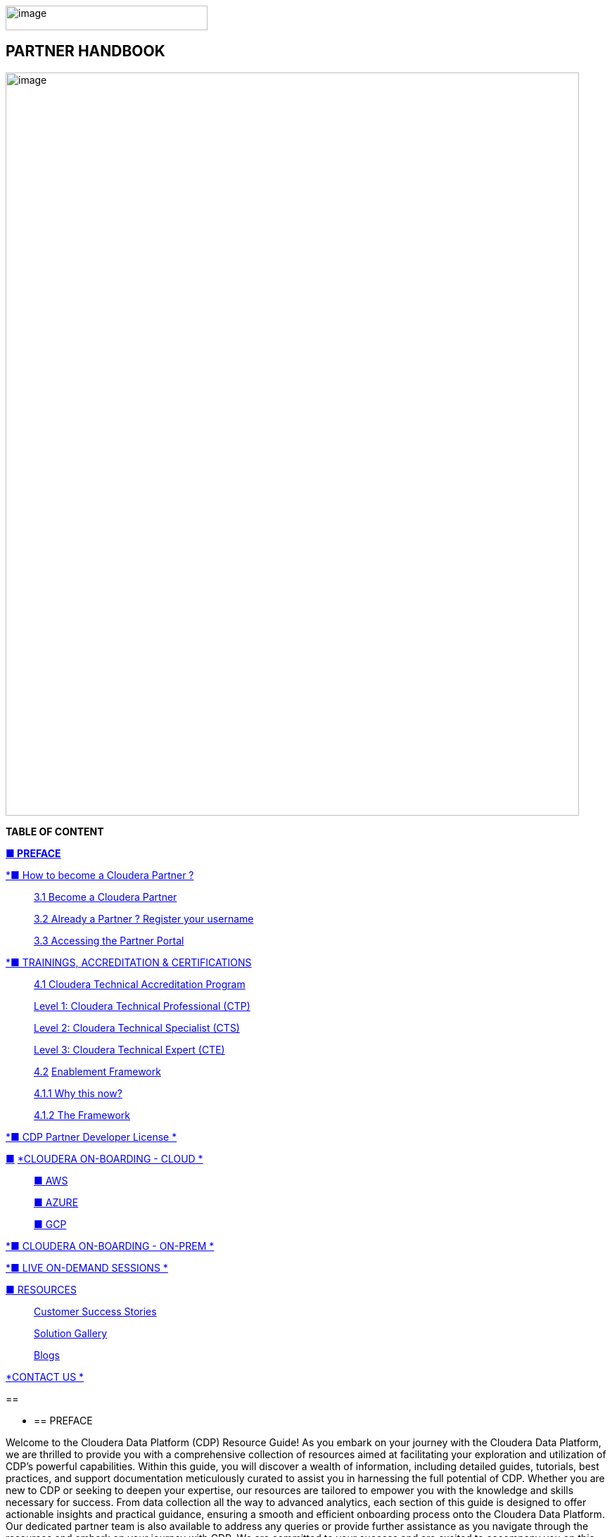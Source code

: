 image:media/image1.png[image,width=287,height=35]

==  [.orange]#*PARTNER HANDBOOK*#

image:media/image5.png[image,width=815,height=1056]

*TABLE OF CONTENT*

link:#preface[*■ PREFACE*]

link:#how-to-become-a-cloudera-partner[*■ How to become a Cloudera
Partner ? ]

____
link:#become-a-cloudera-partner[3.1 Become a Cloudera Partner]

link:#already-a-partner-register-your-username[3.2 Already a Partner ?
Register your username ]

link:#accessing-the-partner-portal[3.3 Accessing the Partner Portal]
____

link:#trainings-accreditation-certifications[*■ TRAININGS, ACCREDITATION
& CERTIFICATIONS ]

____
link:#cloudera-technical-accreditation-program[4.1 Cloudera Technical
Accreditation Program ]

link:#level-1-cloudera-technical-professional-ctp[Level 1: Cloudera
Technical Professional (CTP) ]

link:#level-2-cloudera-technical-specialist-cts[Level 2: Cloudera
Technical Specialist (CTS) ]

link:#level-3-cloudera-technical-expert-cte[Level 3: Cloudera Technical
Expert (CTE) ]

link:#enablement-framework[4.2] link:#enablement-framework[Enablement
Framework ]

link:#why-this-now[4.1.1 Why this now? ]

link:#the-framework[4.1.2 The Framework ]
____

link:#cdp-partner-developer-licence[*■ CDP Partner Developer License
*]

link:++#cloudera-on-boarding---cloud-todo++[*■*]
link:++#cloudera-on-boarding---cloud-todo++[*CLOUDERA ON-BOARDING -
CLOUD *]

____
link:#aws[■ AWS ]

link:#azure[■ AZURE ]

link:#gcp[■ GCP ]
____

link:++#cloudera-on-boarding---on-premtodo++[*■ CLOUDERA ON-BOARDING -
ON-PREM *]

link:#live-on-demand-sessions[*■ LIVE ON-DEMAND SESSIONS *]

link:#resources[■ RESOURCES ]

____
link:#customer-success-stories[Customer Success Stories ]

link:#solution-gallery[Solution Gallery ]

link:#blogs[Blogs ]
____

link:#contact-us[*CONTACT US *]

== 

* {blank}
+
== PREFACE

Welcome to the Cloudera Data Platform (CDP) Resource Guide! As you
embark on your journey with the Cloudera Data Platform, we are thrilled
to provide you with a comprehensive collection of resources aimed at
facilitating your exploration and utilization of CDP's powerful
capabilities. Within this guide, you will discover a wealth of
information, including detailed guides, tutorials, best practices, and
support documentation meticulously curated to assist you in harnessing
the full potential of CDP. Whether you are new to CDP or seeking to
deepen your expertise, our resources are tailored to empower you with
the knowledge and skills necessary for success. From data collection all
the way to advanced analytics, each section of this guide is designed to
offer actionable insights and practical guidance, ensuring a smooth and
efficient onboarding process onto the Cloudera Data Platform. Our
dedicated partner team is also available to address any queries or
provide further assistance as you navigate through the resources and
embark on your journey with CDP. We are committed to your success and
are excited to accompany you on this transformative journey with the
Cloudera Data Platform.

*Welcome aboard!*

== 

* {blank}
+
== How to become a Cloudera Partner ?

=== 3.1 Become a Cloudera Partner

____
Step 1 : Register your username

https://sso.cloudera.com/register.html[+++https://sso.cloudera.com/register.html+++]

Once the username is registered and you get a confirmation, you can now
apply to be a partner.

Step 2 : Apply to become a partner

https://www.cloudera.com/partners/membership-application.html[+++https://www.cloudera.com/partners/membership-application.html+++]
____

===  3.2 Already a Partner ? Register your username

____
If your organization is already registered as a partner, all you need to
do is to register your username using your corporate email address, and
you are now ready to access the Partner Portal

Register your username here.

https://sso.cloudera.com/register.html[+++https://sso.cloudera.com/register.html+++]
____

===  3.3 Accessing the Partner Portal

____
Once your username is registered and your application approved you can
access the Partner Portal using the below link.

https://cloudera-portal.force.com/clouderapartners[+++https://cloudera-portal.force.com/clouderapartners+++]
____

== 

* {blank}
+
== TRAININGS, ACCREDITATION & CERTIFICATIONS

===  4.1 Cloudera Technical Accreditation Program

____
We are thrilled to announce the launch of the *Cloudera Technical
Accreditation*, a cutting-edge learning path designed to equip you with
the knowledge and skills to excel in the fast-evolving world of data
management and analytics with Cloudera. As a trusted partner of
Cloudera, this accreditation is a unique opportunity for you to gain a
competitive edge and stay ahead in today's highly competitive
data-driven landscape.

The Cloudera Technical Accreditation *is a three-level learning path*
that takes you on a journey of exploration and mastery of Cloudera's
industry-leading multi-functional data management and analytical
platform. Each level builds on the previous one, delving deeper into the
intricacies of Cloudera's solutions and providing you with the tools and
expertise needed to tackle real-world challenges and drive innovation in
your organizations.
____

==== *Level 1: Cloudera Technical Professional (CTP)*

____
The first level of the accreditation lays the foundation for your
journey, providing you with a comprehensive overview of Cloudera's data
management and analytics technologies. You will gain a solid
understanding of the core concepts, architecture, and best practices,
along with hands-on experience through practical exercises and use
cases. This level is designed to give you a strong foothold in
Cloudera's platform, enabling you to start applying your newfound
knowledge to real-world scenarios immediately.
____

==== *Level 2: Cloudera Technical Specialist (CTS)*

____
Building on the foundational knowledge, the second level takes you to
the next level of detailing, covering advanced topics and use cases. You
will dive deeper into Cloudera's technologies, exploring advanced data
processing, data warehousing, data engineering, and machine learning
capabilities. This level is designed to expand your skill set and
provide you with the expertise to tackle complex data challenges and
drive innovation in your organizations.
____

==== *Level 3: Cloudera Technical Expert (CTE)*

____
The final level of the accreditation is designed to take your skills to
the pinnacle of mastery by providing you with industry-specific use
cases. You will explore how Cloudera's technologies are applied in
various industries, such as finance, healthcare, retail,
telecommunications, and more. This level will equip you with the
domain-specific knowledge and expertise needed to deliver tailored
solutions and address the unique data challenges of your industry.

image:media/image3.png[image,width=624,height=450]

Why Cloudera Technical Accreditation ?

By enrolling in Cloudera Technical Accreditation , you will gain access
to a wealth of benefits, including:
____

* {blank}
+
____
*Industry-leading expertise:* Cloudera is a recognized leader in the
field of data management and analytics, and this accreditation is
designed to provide you with the cutting-edge knowledge and skills
needed to excel in the industry.
____

* {blank}
+
____
*Hands-on experience:* The accreditation is designed with a practical
approach, providing you with ample opportunities to apply your learning
through hands-on
____

____
exercises and real-world use cases, ensuring that you can immediately
start applying your knowledge in your organizations.
____

* {blank}
+
____
*Flexibility:* The accreditation is self-paced and can be accessed
online, giving you the flexibility to learn at your own pace and
schedule, allowing you to balance your professional commitments with
your learning journey.
____

* {blank}
+
____
*Recognition:* Upon successful completion of each level, you will
receive a Cloudera Technical Accreditation certificate, validating your
expertise and demonstrating your commitment to professional development
and excellence in the field of data management and analytics along with
a badge that you can flaunt.
____

____
image:media/image2.png[image,width=145,height=158]image:media/image4.png[image,width=275,height=190]

Join us in this exciting journey of exploration and mastery of
Cloudera's data management and analytics technologies with the Cloudera
Technical Accreditation. Enhance your skills, drive innovation in your
organizations, and unlock the power of data with Cloudera.

Enroll now and unlock the future of data management and analytics!
____

* {blank}
+
____
https://clouderaconnect.learnupon.com/catalog/courses/1224096[+++Cloudera
Sales Accreditation+++]
____
* {blank}
+
____
https://clouderaconnect.learnupon.com/catalog/learning-paths/52418[+++Cloudera
Technical+++ *+++Professional+++*]
____
* {blank}
+
____
https://clouderaconnect.learnupon.com/catalog/learning-paths/65341[+++Cloudera
Technical+++ *+++Specialist+++*]
____
* {blank}
+
____
https://clouderaconnect.learnupon.com/catalog/learning-paths/73834[+++Cloudera
Technical+++ *+++Expert+++*]
____

=== 4.2 Enablement Framework

==== 4.1.1 Why this now?

* {blank}
+
____
*_Structure the enablement_* in stages so that the attendees know what
they are in for and what they need to be ready to move to the next
stage.
____
* {blank}
+
____
Each session should *_cover our entire messaging but in a way that's
easy for the attendees to follow_* and this can be done *_by sequencing
them correctly_*.
____
* {blank}
+
____
The enablement should consist of both *_theoretical and/or practical_*
material followed by an *_assessment_* of what they have learnt.
____
* {blank}
+
____
Partner individuals who are *_accredited_* will become *_eligible_* to
attend our *_hands-on training_*.
____

====  +

==== 

==== 

==== 4.1.2 The Framework

____
Your learning path to get enabled on the latest and greatest of CDP

We are excited to introduce *Cloudera's Sales and Technical Enablement
Tracks*, a comprehensive framework designed to support your learning
journey and enable you to excel in the world of data management and
analytics. *With a focus on both sales and technical skills*, these
tracks provide a holistic approach to help you deepen your understanding
of Cloudera's technologies and drive success in your engagements with
customers.

*Sales Track: Unleashing Your Sales Potential*

The Sales Track is designed to equip you with the knowledge and skills
needed to excel in selling Cloudera's data management and analytics
solutions. *This track covers a wide range of topics, from the basics of
Cloudera's products and solutions to deal mechanics, platform
essentials, and migration strategies*. You will learn how to effectively
articulate the value proposition of Cloudera's technologies to
customers, address their pain points, and demonstrate how Cloudera's
solutions can help them unlock the power of data. Through this, you will
gain the expertise needed to drive successful sales engagements and
achieve your sales targets.

*Technical Track: Mastering the Technology*

The Technical Track is designed to provide you with a deep understanding
of Cloudera's data management and analytics technologies from a
technical perspective. *This track covers everything from the basics of
Cloudera's platform to advanced topics related to product and solution
architecture, data processing, data warehousing, data engineering, and
machine learning*. You will gain hands-on experience through practical
exercises and use cases, enabling you to develop a deep understanding of
Cloudera's technologies and how they can be applied in real-world
scenarios. *This track is designed to enhance your technical expertise
and enable you to confidently deliver tailored solutions to customers,
addressing their unique requirements and challenges.*
____

[width="100%",cols="22%,38%,40%",options="header",]
|===
| |*Sales & Marketing* |*Technical Pre-Sales*
|Technical Basics
|https://clouderaconnect.learnupon.com/catalog/courses/2813085[+++Just
Enough Tech+++] a|
https://clouderaconnect.learnupon.com/catalog/learning-paths/52418[+++Cloudera
Technical Professional (CTP) Accreditation+++]

https://clouderaconnect.learnupon.com/catalog/courses/2901490[+++CDP
Deployment Capabilities+++]

https://clouderaconnect.learnupon.com/catalog/courses/3066517[+++DataFlow
Solution Overview+++]

https://clouderaconnect.learnupon.com/catalog/courses/3143560[+++Introduction
to UDD with Cloudera DataFlow+++]

|Product Sales & Value |
|https://clouderaconnect.learnupon.com/catalog/courses/1224096[+++Cloudera
Sales Professional (CSP) Accreditation+++]

|Product & Solution | a|
https://clouderaconnect.learnupon.com/catalog/courses/2901491[+++CDP
Hybrid Data Services+++]

https://clouderaconnect.learnupon.com/catalog/courses/2901490[+++CDP
Deployment Capabilities+++]

https://clouderaconnect.learnupon.com/catalog/courses/3066517[+++DataFlow
Solution Overview+++]

|Company a|
https://clouderaconnect.learnupon.com/catalog/courses/2814515[+++Telling
the Cloudera Story+++]

https://clouderaconnect.learnupon.com/catalog/courses/2813473[+++Competitive
Intelligence Overview+++]

|https://clouderaconnect.learnupon.com/catalog/courses/2813473[+++Competitive
Intelligence Overview+++]

|Deal Mechanics
|https://clouderaconnect.learnupon.com/catalog/courses/2835263[+++Introduction
to Pricing & Licensing+++]
|https://clouderaconnect.learnupon.com/catalog/courses/2835263[+++Introduction
to Pricing & Licensing+++]

|Platform Essentials
|https://clouderaconnect.learnupon.com/catalog/courses/2826074[+++Cloudera
Essentials for CDP+++] |

|Platform Migration |N/A
|https://clouderaconnect.learnupon.com/catalog/courses/2962818[+++CDP
Migration Camp+++]

|CDP Technical Topics |
|https://clouderaconnect.learnupon.com/forums/posts/28903?bc=topics[+++SkillUP
Technical Learning Series ON DEMAND Catalog+++]

|LIVE Enablement |CPN Partner Briefing
|http://attend.cloudera.com/clouderadataservicesworkshops[+++Virtual
Hands-On Workshops+++]

| |
|http://attend.cloudera.com/skillupclouderadataplatformess[+++SkillUP
Learning Series+++]
|===

==  +

== 

* {blank}
+
== *CDP Partner Developer Licence*

Selected partners can get access to a Cloudera license at no cost. In
order to request your CDP Partner Developer License, please access
https://cloudera.my.site.com/clouderapartners/s/developer-license-request[+++https://cloudera.my.site.com/clouderapartners/s/developer-license-request+++]
to fill out and submit the Partner Developer Licence request form,
making sure you select the right product(s) where it says "What Cloudera
product are you requesting?". The person raising this request must be
registered in the Cloudera Partner Portal with a technical profile.

If you need access to multiple Cloudera products, please make sure you
raise a separate request for each product you want to apply for.

Please make sure you carefully read, review and accept the Cloudera
Partner Development Subscription Agreement provided at
https://www.cloudera.com/partners/partner-terms-conditions/partner-development-subscription-agreement.html[+++https://www.cloudera.com/partners/partner-terms-conditions/partner-development-subscription-agreement.html+++],
which states the terms and conditions under which this type of licence
can be used. This license must not be used for any customer-related
work, meaning it cannot be deployed on any customer site and it cannot
hold any customer data, among other things.

* {blank}
+
== CLOUDERA ON-BOARDING - CLOUD [TODO]
* {blank}
+
=== AWS
* {blank}
+
=== AZURE
* {blank}
+
=== GCP
* {blank}
+
== CLOUDERA ON-BOARDING - ON-PREM[TODO] +

== 

* {blank}
+
== LIVE ON-DEMAND SESSIONS

____
Please reach out to us in case you have a requirement around enablement
at your end using the Hands-On workshop Labs.
____

*A prerequisite for any attending this workshop is that they need to be
technically accredited with Cloudera.*

For this accreditation this
https://clouderaconnect.learnupon.com/catalog/learning-paths/52418[+++Learning
Path+++] can be leveraged and an assessment at the end of the course
will test you for your understanding

== 

* {blank}
+
== RESOURCES

=== Customer Success Stories

https://www.cloudera.com/about/customers.html[+++https://www.cloudera.com/about/customers.html+++]

=== Solution Gallery

https://www.cloudera.com/solutions/gallery.html[+++https://www.cloudera.com/solutions/gallery.html+++]

=== Blogs

[arabic]
. {blank}
+
____
https://blog.cloudera.com/cloudera-dataflow-designer-the-key-to-agile-data-pipeline-development/[+++Introducing
Cloudera DataFlow Designer+++]
____
. {blank}
+
____
https://blog.cloudera.com/introducing-cloudera-data-engineering-in-cdp-private-cloud-1-3/[+++Make
the leap to Hybrid with Cloudera Data Engineering+++]
____
. {blank}
+
____
https://blog.cloudera.com/apache-ozone-a-high-performance-object-store-for-cdp-private-cloud/[+++Apache
Ozone – A High Performance Object Store for CDP Private Cloud+++]
____
. {blank}
+
____
https://blog.cloudera.com/choosing-your-upgrade-or-migration-path-to-cloudera-data-platform/[+++Choosing
Your Upgrade or Migration Path to Cloudera Data Platform+++]
____
. {blank}
+
____
https://blog.cloudera.com/migrate-to-cdp-private-cloud-base-a-step-by-step-guide/[+++Upgrade
to CDP Private Cloud Base – A Step by Step Guide+++]
____
. {blank}
+
____
https://docs.cloudera.com/upgrade-companion/cdp_upgrade.html[+++Upgrade
Companion+++]
____
. {blank}
+
____
https://blog.cloudera.com/a-reference-architecture-for-the-cloudera-private-cloud-base-data-platform/[+++A
Reference Architecture for the Cloudera Private Cloud Base Data
Platform+++]
____
. {blank}
+
____
https://blog.cloudera.com/5-reasons-to-use-apache-iceberg-on-cloudera-data-platform-cdp/[+++5
Reasons to Use Apache Iceberg on Cloudera Data Platform (CDP)+++]
____
. {blank}
+
____
https://blog.cloudera.com/streaming-ingestion-for-apache-iceberg-with-cloudera-stream-processing/[+++Streaming
Ingestion for Apache Iceberg With Cloudera Stream Processing+++]
____
. {blank}
+
____
https://blog.cloudera.com/optimizing-hive-on-tez-performance/[+++Optimizing
Hive on Tez Performance+++]
____
. {blank}
+
____
https://blog.cloudera.com/moving-enterprise-data-from-anywhere-to-any-system-made-easy/[+++The
Need for a Universal Data Distribution Service+++]
____

===  +

=== 

== CONTACT US

[width="100%",cols="34%,23%,43%",options="header",]
|===
|*NAME* |*REGION* |*EMAIL ID*
|Venkatesh Sellappa |*EMEA / APAC* |venky@cloudera.com
|Carlos Zorzin |APAC |czorzin@cloudera.com
|Gabriele Folchi |EMEA |gabriele.folchi@cloudera.com
|Dipti Dash |EMEA |dipti.dash@cloudera.com
|Manick Mehra |APAC |mmehra@cloudera.com
|===
